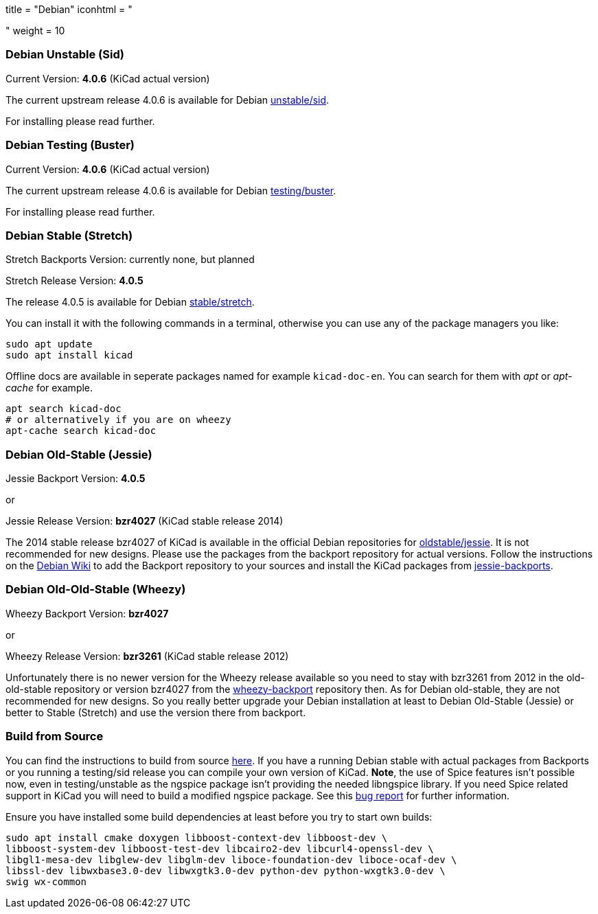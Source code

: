 +++
title = "Debian"
iconhtml = "<div class='fl-debian'></div>"
weight = 10
+++

=== Debian Unstable (Sid)

Current Version: *4.0.6* (KiCad actual version)

The current upstream release 4.0.6 is available for Debian
https://packages.debian.org/sid/kicad[unstable/sid].

For installing please read further.

=== Debian Testing (Buster)

Current Version: *4.0.6* (KiCad actual version)

The current upstream release 4.0.6 is available for Debian
https://packages.debian.org/testing/kicad[testing/buster].

For installing please read further.

=== Debian Stable (Stretch)

Stretch Backports Version: currently none, but planned

Stretch Release Version: *4.0.5*

The release 4.0.5 is available for Debian
https://packages.debian.org/stretch/kicad[stable/stretch].

You can install it with the following commands in a terminal, otherwise you can
use any of the package managers you like:

[source,bash]
sudo apt update
sudo apt install kicad

Offline docs are available in seperate packages named for example
`kicad-doc-en`. You can search for them with _apt_ or _apt-cache_ for example.

[source.bash]
apt search kicad-doc
# or alternatively if you are on wheezy
apt-cache search kicad-doc

=== Debian Old-Stable (Jessie)

Jessie Backport Version: *4.0.5*

or

Jessie Release Version: *bzr4027* (KiCad stable release 2014)

The 2014 stable release bzr4027 of KiCad is available in the official Debian
repositories for https://packages.debian.org/jessie/kicad[oldstable/jessie].
It is not recommended for new designs. Please use the packages from the
backport repository for actual versions. Follow the instructions on the
https://wiki.debian.org/Backports[Debian Wiki] to add the Backport repository
to your sources and install the KiCad packages from
https://packages.debian.org/jessie-backports/kicad[jessie-backports].

=== Debian Old-Old-Stable (Wheezy)

Wheezy Backport Version: *bzr4027*

or

Wheezy Release Version: *bzr3261* (KiCad stable release 2012)

Unfortunately there is no newer version for the Wheezy release available so you
need to stay with bzr3261 from 2012 in the old-old-stable repository or version
bzr4027 from the
https://packages.debian.org/wheezy-backports/kicad[wheezy-backport] repository
then. As for Debian old-stable, they are not recommended for new designs. So
you really better upgrade your Debian installation at least to Debian
Old-Stable (Jessie) or better to Stable (Stretch) and use the version there
from backport.

=== Build from Source
You can find the instructions to build from source
link:http://docs.kicad-pcb.org/doxygen/md_Documentation_development_compiling.html#build_linux[here].
If you have a running Debian stable with actual packages from Backports or you
running a testing/sid release you can compile your own version of KiCad. *Note*,
the use of Spice features isn't possible now, even in testing/unstable as
the ngspice package isn't providing the needed libngspice library. If you need
Spice related support in KiCad you will need to build a modified ngspice
package. See this link:https://bugs.debian.org/834335[bug report] for
further information.

Ensure you have installed some build dependencies at least before you try to
start own builds:

[source.bash]
sudo apt install cmake doxygen libboost-context-dev libboost-dev \
libboost-system-dev libboost-test-dev libcairo2-dev libcurl4-openssl-dev \
libgl1-mesa-dev libglew-dev libglm-dev liboce-foundation-dev liboce-ocaf-dev \
libssl-dev libwxbase3.0-dev libwxgtk3.0-dev python-dev python-wxgtk3.0-dev \
swig wx-common
